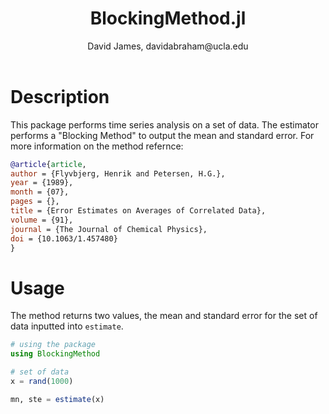 #+TITLE: BlockingMethod.jl
#+AUTHOR: David James, davidabraham@ucla.edu

* Description
  This package performs time series analysis on a set of data. The estimator
  performs a "Blocking Method" to output the mean and standard error. For
  more information on the method refernce:

  #+BEGIN_SRC bibtex
    @article{article,
    author = {Flyvbjerg, Henrik and Petersen, H.G.},
    year = {1989},
    month = {07},
    pages = {},
    title = {Error Estimates on Averages of Correlated Data},
    volume = {91},
    journal = {The Journal of Chemical Physics},
    doi = {10.1063/1.457480}
    }
  #+END_SRC

* Usage
  The method returns two values, the mean and standard error for the set
  of data inputted into ~estimate~.
  #+BEGIN_SRC julia
    # using the package
    using BlockingMethod

    # set of data
    x = rand(1000)

    mn, ste = estimate(x)
  #+END_SRC
